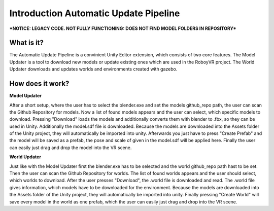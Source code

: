 Introduction Automatic Update Pipeline
======================================

***NOTICE: LEGACY CODE. NOT FULLY FUNCTIONING: DOES NOT FIND MODEL FOLDERS IN REPOSITORY***

What is it?
-----------

The Automatic Update Pipeline is a convinient Unity Editor extension, which consists of two core features. 
The Model Updater is a tool to download new models or update existing ones which are used in the RoboyVR project. 
The World Updater downloads and updates worlds and environments created with gazebo.


How does it work?
-----------------

**Model Updater**

After a short setup, where the user has to select the blender.exe and set the models github_repo path, the user can scan the Github Repository for models.
Now a list of found models appears and the user can select, which specific models to download.
Pressing "Download" loads the models and additionally converts them with blender to .fbx, so they can be used in Unity. Additionally the model.sdf file is downloaded.
Because the models are downloaded into the Assets folder of the Unity project, they will automatically be imported into unity.
Afterwards you just have to press "Create Prefab" and the model will be saved as a prefab, the pose and scale of given in the model.sdf will be applied here. 
Finally the user can easily just drag and drop the model into the VR scene.

**World Updater**

Just like with the Model Updater first the blender.exe has to be selected and the world github_repo path hast to be set. 
Then the user can scan the Github Repository for worlds.
The list of found worlds appears and the user should select, which worlds to download.
After the user presses "Download", the .world file is downloaded and read. The .world file gives information, which models have to be downloaded for the environment.
Because the models are downloaded into the Assets folder of the Unity project, they will automatically be imported into unity.
Finally pressing "Create World" will save every model in the world as one prefab, which the user can easily just drag and drop into the VR scene.